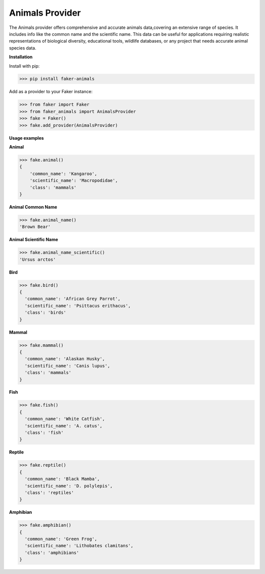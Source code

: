 Animals Provider
================

The Animals provider offers comprehensive and accurate animals data,covering an extensive range of species. It includes info like the common name and the scientific name. This data can be useful for applications requiring realistic representations of biological diversity, educational tools, wildlife databases, or any project that needs accurate animal species data.

**Installation**

Install with pip:

.. code-block:: python

    >>> pip install faker-animals

Add as a provider to your Faker instance:

.. code-block:: python

    >>> from faker import Faker
    >>> from faker_animals import AnimalsProvider
    >>> fake = Faker()
    >>> fake.add_provider(AnimalsProvider)


**Usage examples**

**Animal**

.. code-block:: python

    >>> fake.animal()
    {
        'common_name': 'Kangaroo',
        'scientific_name': 'Macropodidae',
        'class': 'mammals'
    }

**Animal Common Name**

.. code-block:: python

    >>> fake.animal_name()
    'Brown Bear'


**Animal Scientific Name**

.. code-block:: python

    >>> fake.animal_name_scientific()
    'Ursus arctos'


**Bird**

.. code-block:: python

    >>> fake.bird()
    {
      'common_name': 'African Grey Parrot',
      'scientific_name': 'Psittacus erithacus',
      'class': 'birds'
    }


**Mammal**

.. code-block:: python

    >>> fake.mammal()
    {
      'common_name': 'Alaskan Husky',
      'scientific_name': 'Canis lupus',
      'class': 'mammals'
    }


**Fish**

.. code-block:: python

    >>> fake.fish()
    {
      'common_name': 'White Catfish',
      'scientific_name': 'A. catus',
      'class': 'fish'
    }


**Reptile**

.. code-block:: python

    >>> fake.reptile()
    {
      'common_name': 'Black Mamba',
      'scientific_name': 'D. polylepis',
      'class': 'reptiles'
    }


**Amphibian**

.. code-block:: python

    >>> fake.amphibian()
    {
      'common_name': 'Green Frog',
      'scientific_name': 'Lithobates clamitans',
      'class': 'amphibians'
    }

